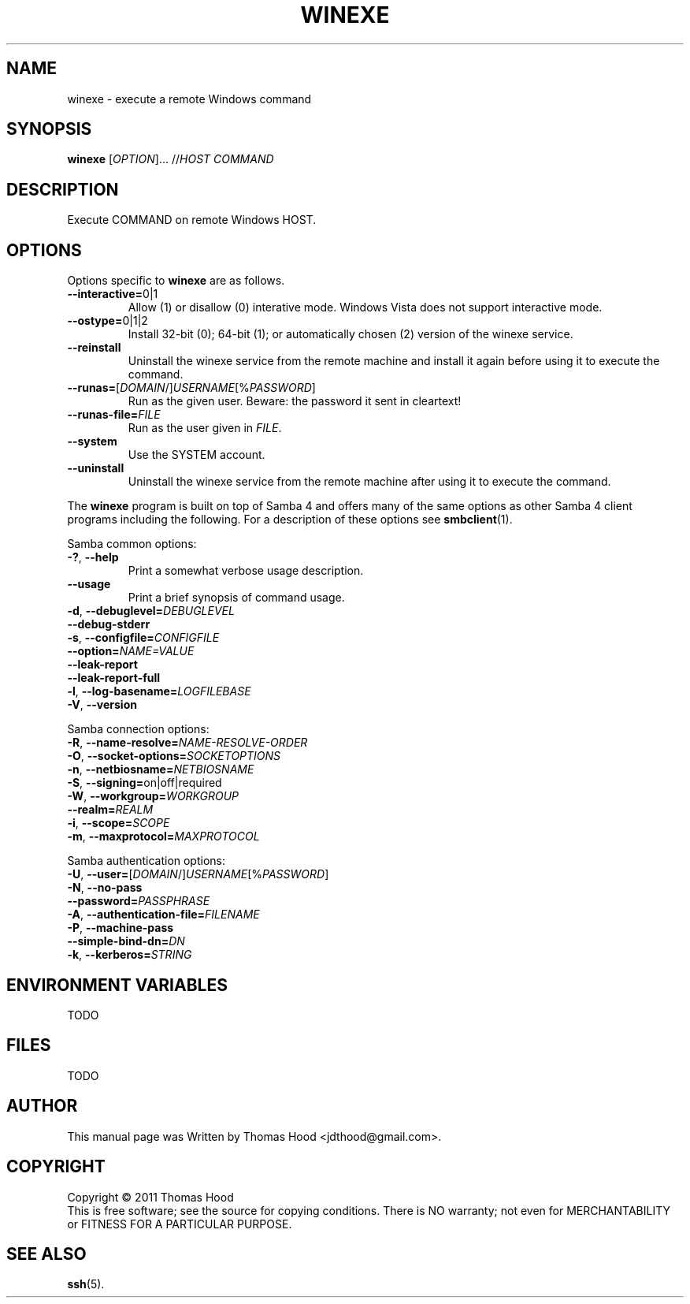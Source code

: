.TH WINEXE "1" "22 Dec 2011" "winexe" "winexe"
.SH NAME
winexe \- execute a remote Windows command
.SH SYNOPSIS
.B winexe
[\fIOPTION\fR]... //\fIHOST\fR \fICOMMAND\fR
.SH DESCRIPTION
Execute COMMAND on remote Windows HOST.
.SH OPTIONS
Options specific to
.B winexe
are as follows.
.TP
\fB\-\-interactive=\fR0|1
Allow (1) or disallow (0) interative mode.
Windows Vista does not support interactive mode.
.TP
\fB\-\-ostype=\fR0|1|2
Install 32-bit (0); 64-bit (1); or automatically chosen (2) version of the winexe service.
.TP
\fB\-\-reinstall\fR
Uninstall the winexe service from the remote machine and install it again before using it to execute the command.
.TP
\fB\-\-runas=\fR[\fIDOMAIN\fR/]\fIUSERNAME\fR[%\fIPASSWORD\fR]
Run as the given user.
Beware: the password it sent in cleartext!
.TP
\fB\-\-runas\-file=\fR\fIFILE\fR
Run as the user given in \fIFILE\fR.
.TP
\fB\-\-system\fR
Use the SYSTEM account.
.TP
\fB\-\-uninstall\fR
Uninstall the winexe service from the remote machine after using it to execute the command.
.PP
The
.B winexe
program is built on top of Samba 4 and offers many of the same options as other Samba 4 client programs including the following. For a description of these options see
.BR smbclient (1).

Samba common options:
.TP
\fB\-?\fR, \fB\-\-help\fR
Print a somewhat verbose usage description.
.TP
\fB\-\-usage\fR
Print a brief synopsis of command usage.
.TP
\fB\-d\fR, \fB\-\-debuglevel=\fR\fIDEBUGLEVEL\fR
.TP
\fB\-\-debug\-stderr
.TP
\fB\-s\fR, \fB\-\-configfile=\fR\fICONFIGFILE\fR
.TP
\fB\-\-option=\fR\fINAME=\fR\fIVALUE\fR
.TP
\fB\-\-leak\-report\fR
.TP
\fB\-\-leak\-report\-full\fR
.TP
\fB\-l\fR, \fB\-\-log\-basename=\fR\fILOGFILEBASE\fR
.TP
\fB\-V\fR, \fB\-\-version\fR
.PP
Samba connection options:
.TP
\fB\-R\fR, \fB\-\-name\-resolve=\fR\fINAME\-RESOLVE\-ORDER\fR
.TP
\fB\-O\fR, \fB\-\-socket\-options=\fR\fISOCKETOPTIONS\fR
.TP
\fB\-n\fR, \fB\-\-netbiosname=\fR\fINETBIOSNAME\fR
.TP
\fB\-S\fR, \fB\-\-signing=\fRon|off|required
.TP
\fB\-W\fR, \fB\-\-workgroup=\fR\fIWORKGROUP\fR
.TP
\fB\-\-realm=\fR\fIREALM\fR
.TP
\fB\-i\fR, \fB\-\-scope=\fR\fISCOPE\fR
.TP
\fB\-m\fR, \fB\-\-maxprotocol=\fR\fIMAXPROTOCOL\fR
.PP
Samba authentication options:
.TP
\fB\-U\fR, \fB\-\-user=\fR[\fIDOMAIN\fR/]\fIUSERNAME\fR[%\fIPASSWORD\fR]
.TP
\fB\-N\fR, \fB\-\-no\-pass\fR
.TP
\fB\-\-password=\fR\fIPASSPHRASE\fR
.TP
\fB\-A\fR, \fB\-\-authentication\-file=\fR\fIFILENAME\fR
.TP
\fB\-P\fR, \fB\-\-machine\-pass\fR
.TP
\fB\-\-simple\-bind\-dn=\fR\fIDN\fR
.TP
\fB\-k\fR, \fB\-\-kerberos=\fR\fISTRING\fR
.SH ENVIRONMENT VARIABLES
TODO
.SH FILES
TODO
.SH AUTHOR
This manual page was Written by Thomas Hood <jdthood@gmail.com>.
.SH COPYRIGHT
Copyright © 2011 Thomas Hood
.br
This is free software; see the source for copying conditions.  There is NO
warranty; not even for MERCHANTABILITY or FITNESS FOR A PARTICULAR PURPOSE.
.SH "SEE ALSO"
.BR ssh (5).
